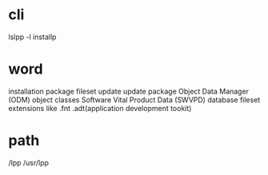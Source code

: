 * cli

lslpp -l
installp

* word

installation package
fileset update
update package
Object Data Manager (ODM) object classes
Software Vital Product Data (SWVPD) database
fileset extensions like .fnt .adt(application development tookit)

* path

/lpp
/usr/lpp
